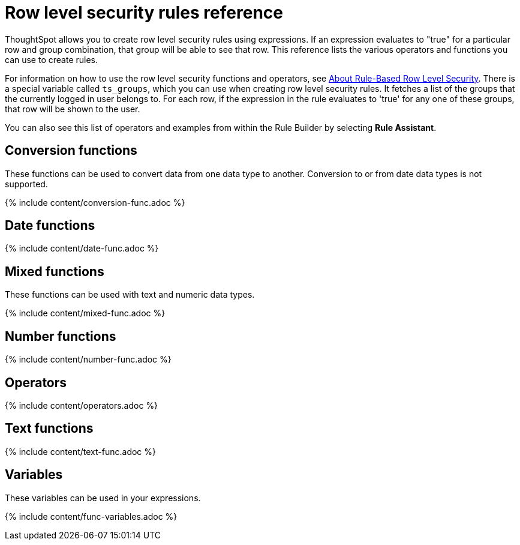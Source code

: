 = Row level security rules reference
:last_updated: 11/19/2019
:permalink: /:collection/:path.html
:sidebar: mydoc_sidebar
:summary: Learn the operators and functions you can use to create rules for row level security.

ThoughtSpot allows you to create row level security rules using expressions.
If an expression evaluates to "true" for a particular row and group combination, that group will be able to see that row.
This reference lists the various operators and functions you can use to create rules.

For information on how to use the row level security functions and operators, see xref:/admin/data-security/row-level-security.adoc[About Rule-Based Row Level Security].
There is a special variable called `ts_groups`, which you can use when creating row level security rules.
It fetches a list of the groups that the currently logged in user belongs to.
For each row, if the expression in the rule evaluates to 'true' for any one of these groups, that row will be shown to the user.

You can also see this list of operators and examples from within the Rule Builder by selecting *Rule Assistant*.

== Conversion functions

These functions can be used to convert data from one data type to another.
Conversion to or from date data types is not supported.

{% include content/conversion-func.adoc %}

== Date functions

{% include content/date-func.adoc %}

== Mixed functions

These functions can be used with text and numeric data types.

{% include content/mixed-func.adoc %}

== Number functions

{% include content/number-func.adoc %}

== Operators

{% include content/operators.adoc %}

== Text functions

{% include content/text-func.adoc %}

== Variables

These variables can be used in your expressions.

{% include content/func-variables.adoc %}
